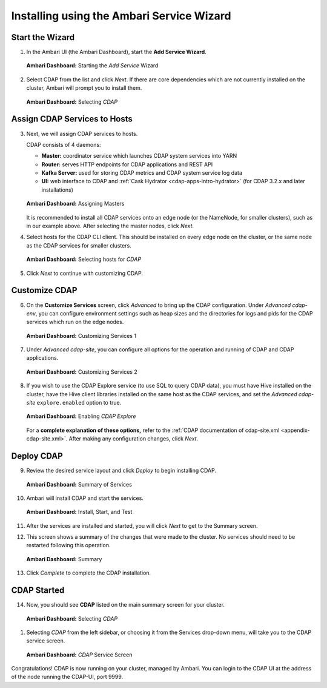 .. meta::
    :author: Cask Data, Inc.
    :copyright: Copyright © 2015 Cask Data, Inc.

.. _ambari-installing-cdap:

==========================================
Installing using the Ambari Service Wizard
==========================================

Start the Wizard
================

1. In the Ambari UI (the Ambari Dashboard), start the **Add Service Wizard**.

   .. figure:: ../../_images/ambari/ss01-add-service.png
      :figwidth: 100%
      :width: 800px
      :align: center
      :class: bordered-image
 
      **Ambari Dashboard:** Starting the *Add Service* Wizard

 
#. Select CDAP from the list and click *Next*. If there are core dependencies which are not
   currently installed on the cluster, Ambari will prompt you to install them.
 
   .. figure:: ../../_images/ambari/ss02-select-cdap.png
      :figwidth: 100%
      :width: 800px
      :align: center
      :class: bordered-image
 
      **Ambari Dashboard:** Selecting *CDAP*
 
Assign CDAP Services to Hosts
=============================

3. Next, we will assign CDAP services to hosts.

   CDAP consists of 4 daemons:
 
   - **Master:** coordinator service which launches CDAP system services into YARN
   - **Router:** serves HTTP endpoints for CDAP applications and REST API
   - **Kafka Server:** used for storing CDAP metrics and CDAP system service log data
   - **UI:** web interface to CDAP and :ref:`Cask Hydrator <cdap-apps-intro-hydrator>`
     (for CDAP 3.2.x and later installations)
 
   .. figure:: ../../_images/ambari/ss03-assign-masters.png
      :figwidth: 100%
      :width: 800px
      :align: center
      :class: bordered-image
 
      **Ambari Dashboard:** Assigning Masters
 
   It is recommended to install all CDAP services onto an edge node (or the NameNode, for
   smaller clusters), such as in our example above. After selecting the master nodes, click
   *Next*.

#. Select hosts for the CDAP CLI client. This should be installed on every edge node on
   the cluster, or the same node as the CDAP services for smaller clusters.

   .. figure:: ../../_images/ambari/ss04-choose-clients.png
      :figwidth: 100%
      :width: 800px
      :align: center
      :class: bordered-image
 
      **Ambari Dashboard:** Selecting hosts for *CDAP*
 
#. Click *Next* to continue with customizing CDAP.

Customize CDAP
==============

6. On the **Customize Services** screen, click *Advanced* to bring up the CDAP configuration.
   Under *Advanced cdap-env*, you can configure environment settings such as heap sizes
   and the directories for logs and pids for the CDAP services which run on the edge nodes.

   .. figure:: ../../_images/ambari/ss05-config-cdap-env.png
      :figwidth: 100%
      :width: 800px
      :align: center
      :class: bordered-image
 
      **Ambari Dashboard:** Customizing Services 1

#. Under *Advanced cdap-site*, you can configure all options for the operation and running
   of CDAP and CDAP applications.

   .. figure:: ../../_images/ambari/ss06-config-cdap-site.png
      :figwidth: 100%
      :width: 800px
      :align: center
      :class: bordered-image
 
      **Ambari Dashboard:** Customizing Services 2

#. If you wish to use the CDAP Explore service (to use SQL to query CDAP data), you must have
   Hive installed on the cluster, have the Hive client libraries installed on the same host as 
   the CDAP services, and set the *Advanced cdap-site* ``explore.enabled`` option to true.

   .. figure:: ../../_images/ambari/ss07-config-enable-explore.png
      :figwidth: 100%
      :width: 800px
      :align: center
      :class: bordered-image
 
      **Ambari Dashboard:** Enabling *CDAP Explore*

   For a **complete explanation of these options,** refer to the :ref:`CDAP documentation of
   cdap-site.xml <appendix-cdap-site.xml>`. After making any configuration changes, click
   *Next*.

Deploy CDAP
===========

9. Review the desired service layout and click *Deploy* to begin installing CDAP.

   .. figure:: ../../_images/ambari/ss08-review-deploy.png
      :figwidth: 100%
      :width: 800px
      :align: center
      :class: bordered-image
 
      **Ambari Dashboard:** Summary of Services

#. Ambari will install CDAP and start the services.

   .. figure:: ../../_images/ambari/ss09-install-start-test.png
      :figwidth: 100%
      :width: 800px
      :align: center
      :class: bordered-image
 
      **Ambari Dashboard:** Install, Start, and Test
      
#. After the services are installed and started, you will click *Next* to get to the
   Summary screen.

#. This screen shows a summary of the changes that were made to the cluster. No services
   should need to be restarted following this operation.

   .. figure:: ../../_images/ambari/ss10-post-install-summary.png
      :figwidth: 100%
      :width: 800px
      :align: center
      :class: bordered-image
 
      **Ambari Dashboard:** Summary

#. Click *Complete* to complete the CDAP installation.

CDAP Started
============

14. Now, you should see **CDAP** listed on the main summary screen for your cluster.

   .. figure:: ../../_images/ambari/ss11-main-screen.png
      :figwidth: 100%
      :width: 800px
      :align: center
      :class: bordered-image
 
      **Ambari Dashboard:** Selecting *CDAP*

#. Selecting *CDAP* from the left sidebar, or choosing it from the Services drop-down menu, will take
   you to the CDAP service screen.

   .. figure:: ../../_images/ambari/ss12-cdap-screen.png
      :figwidth: 100%
      :width: 800px
      :align: center
      :class: bordered-image
 
      **Ambari Dashboard:** *CDAP* Service Screen
 
Congratulations! CDAP is now running on your cluster, managed by Ambari. You can login to the CDAP UI
at the address of the node running the CDAP-UI, port 9999.